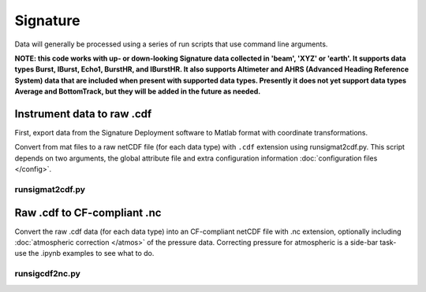 Signature
******

Data will generally be processed using a series of run scripts that use command line arguments.

**NOTE: this code works with up- or down-looking Signature data collected in 'beam', 'XYZ' or 'earth'.
It supports data types Burst, IBurst, Echo1, BurstHR, and IBurstHR. It also supports Altimeter and AHRS (Advanced Heading Reference System) data that are included when present with supported data types. Presently it does not yet support data types Average and BottomTrack, but they will be added in the future as needed.**

Instrument data to raw .cdf
===========================

First, export data from the Signature Deployment software to Matlab format with coordinate transformations.

Convert from mat files to a raw netCDF file (for each data type) with ``.cdf`` extension using runsigmat2cdf.py. This script
depends on two arguments, the global attribute file and extra configuration information :doc:`configuration files </config>`.

runsigmat2cdf.py
----------------

.. argparse::
   :ref: stglib.core.cmd.sigmat2cdf_parser
   :prog: runsigmat2cdf.py

Raw .cdf to CF-compliant .nc
============================

Convert the raw .cdf data (for each data type) into an CF-compliant netCDF file with .nc extension, optionally including :doc:`atmospheric correction </atmos>` of the pressure data.  Correcting pressure for atmospheric is a side-bar task- use the .ipynb examples to see what to do.

runsigcdf2nc.py
---------------

.. argparse::
   :ref: stglib.core.cmd.sigcdf2nc_parser
   :prog: runsigcdf2nc.py
